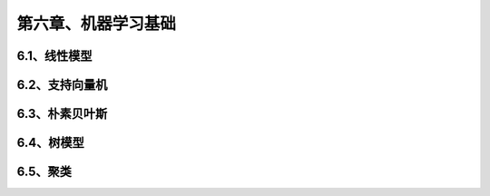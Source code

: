 第六章、机器学习基础
=======================================================================
6.1、线性模型
---------------------------------------------------------------------
6.2、支持向量机
---------------------------------------------------------------------
6.3、朴素贝叶斯
---------------------------------------------------------------------
6.4、树模型
---------------------------------------------------------------------
6.5、聚类
---------------------------------------------------------------------

